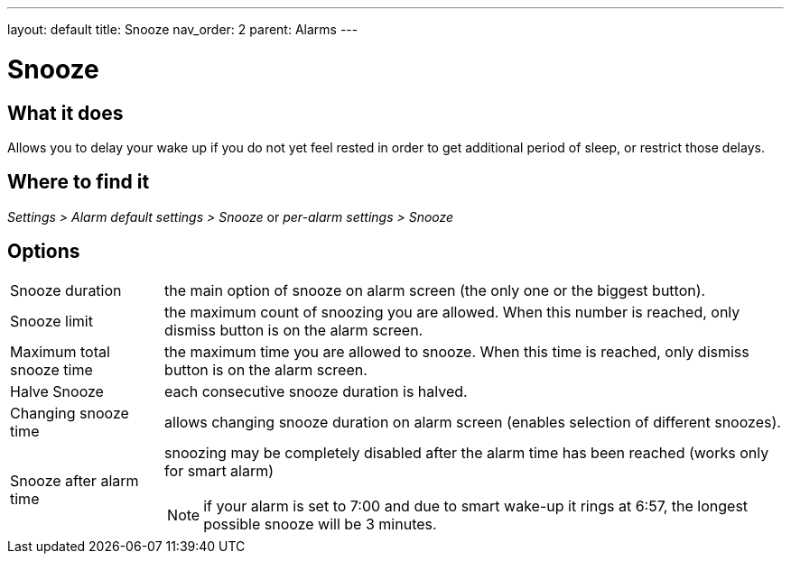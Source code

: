 ---
layout: default
title: Snooze
nav_order: 2
parent: Alarms
---

:toc:

= Snooze

== What it does
Allows you to delay your wake up if you do not yet feel rested in order to get additional period of sleep, or restrict those delays.

== Where to find it
_Settings > Alarm default settings > Snooze_
or
_per-alarm settings > Snooze_

== Options
[horizontal]
Snooze duration:: the main option of snooze on alarm screen (the only one or the biggest button).
Snooze limit:: the maximum count of snoozing you are allowed. When this number is reached, only dismiss button is on the alarm screen.
Maximum total snooze time:: the maximum time you are allowed to snooze. When this time is reached, only dismiss button is on the alarm screen.
Halve Snooze:: each consecutive snooze duration is halved.
Changing snooze time:: allows changing snooze duration on alarm screen (enables selection of different snoozes).
Snooze after alarm time:: snoozing may be completely disabled after the alarm time has been reached (works only for smart alarm)
NOTE: if your alarm is set to 7:00 and due to smart wake-up it rings at 6:57, the longest possible snooze will be 3 minutes.

